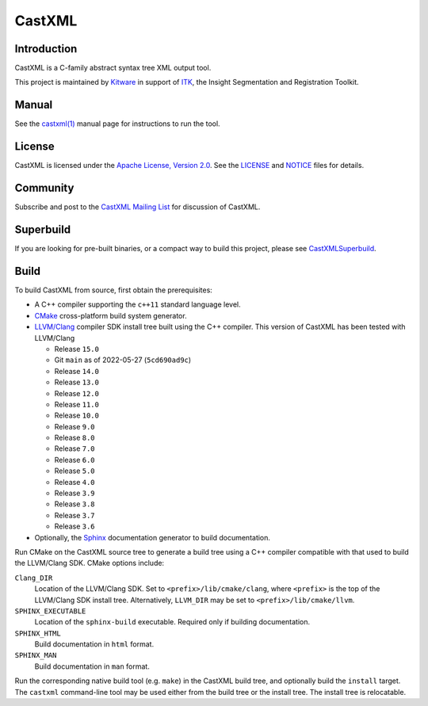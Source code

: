 CastXML
*******

Introduction
============

CastXML is a C-family abstract syntax tree XML output tool.

This project is maintained by `Kitware`_ in support of `ITK`_,
the Insight Segmentation and Registration Toolkit.

.. _`Kitware`: https://www.kitware.com/
.. _`ITK`: https://itk.org/

Manual
======

See the `castxml(1)`_ manual page for instructions to run the tool.

.. _`castxml(1)`: doc/manual/castxml.1.rst

License
=======

CastXML is licensed under the `Apache License, Version 2.0`_.
See the `<LICENSE>`__ and `<NOTICE>`__ files for details.

.. _`Apache License, Version 2.0`: https://www.apache.org/licenses/LICENSE-2.0

Community
=========

Subscribe and post to the `CastXML Mailing List`_ for discussion of CastXML.

.. _`CastXML Mailing List`: https://public.kitware.com/mailman/listinfo/castxml

Superbuild
==========

If you are looking for pre-built binaries, or a compact way to build this
project, please see `CastXMLSuperbuild`_.

.. _`CastXMLSuperbuild`: https://github.com/CastXML/CastXMLSuperbuild

Build
=====

To build CastXML from source, first obtain the prerequisites:

* A C++ compiler supporting the ``c++11`` standard language level.

* `CMake`_ cross-platform build system generator.

* `LLVM/Clang`_ compiler SDK install tree built using the C++ compiler.
  This version of CastXML has been tested with LLVM/Clang

  - Release ``15.0``
  - Git ``main`` as of 2022-05-27 (``5cd690ad9c``)
  - Release ``14.0``
  - Release ``13.0``
  - Release ``12.0``
  - Release ``11.0``
  - Release ``10.0``
  - Release ``9.0``
  - Release ``8.0``
  - Release ``7.0``
  - Release ``6.0``
  - Release ``5.0``
  - Release ``4.0``
  - Release ``3.9``
  - Release ``3.8``
  - Release ``3.7``
  - Release ``3.6``

* Optionally, the `Sphinx`_ documentation generator to build documentation.

Run CMake on the CastXML source tree to generate a build tree using
a C++ compiler compatible with that used to build the LLVM/Clang SDK.
CMake options include:

``Clang_DIR``
  Location of the LLVM/Clang SDK.  Set to ``<prefix>/lib/cmake/clang``,
  where ``<prefix>`` is the top of the LLVM/Clang SDK install tree.
  Alternatively, ``LLVM_DIR`` may be set to ``<prefix>/lib/cmake/llvm``.

``SPHINX_EXECUTABLE``
  Location of the ``sphinx-build`` executable.
  Required only if building documentation.

``SPHINX_HTML``
  Build documentation in ``html`` format.

``SPHINX_MAN``
  Build documentation in ``man`` format.

Run the corresponding native build tool (e.g. ``make``) in the CastXML
build tree, and optionally build the ``install`` target.  The ``castxml``
command-line tool may be used either from the build tree or the install tree.
The install tree is relocatable.

.. _`CMake`: https://cmake.org/
.. _`LLVM/Clang`: https://clang.llvm.org/
.. _`Sphinx`: https://www.sphinx-doc.org/
